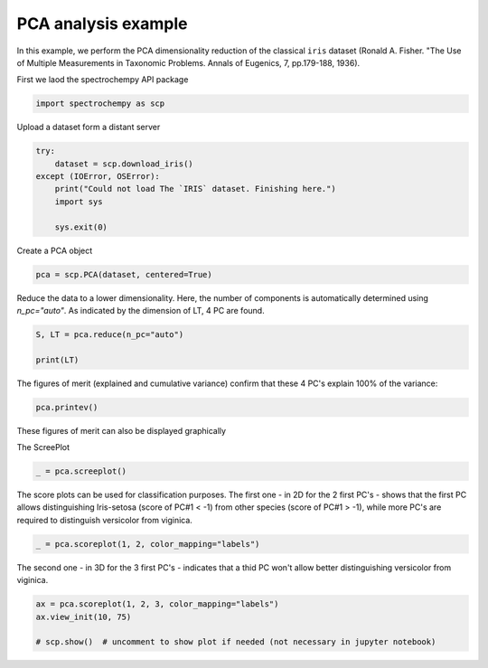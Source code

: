 
.. DO NOT EDIT.
.. THIS FILE WAS AUTOMATICALLY GENERATED BY SPHINX-GALLERY.
.. TO MAKE CHANGES, EDIT THE SOURCE PYTHON FILE:
.. "gettingstarted/gallery/auto_examples/analysis/plot_pca_iris.py"
.. LINE NUMBERS ARE GIVEN BELOW.

.. only:: html

    .. note::
        :class: sphx-glr-download-link-note

        :ref:`Go to the end <sphx_glr_download_gettingstarted_gallery_auto_examples_analysis_plot_pca_iris.py>`
        to download the full example code

.. rst-class:: sphx-glr-example-title

.. _sphx_glr_gettingstarted_gallery_auto_examples_analysis_plot_pca_iris.py:


PCA analysis example
---------------------
In this example, we perform the PCA dimensionality reduction of the classical ``iris`` dataset (Ronald A. Fisher.
"The Use of Multiple Measurements in Taxonomic Problems. Annals of Eugenics, 7, pp.179-188, 1936).

.. GENERATED FROM PYTHON SOURCE LINES 16-17

First we laod the spectrochempy API package

.. GENERATED FROM PYTHON SOURCE LINES 17-19

.. code-block:: default

    import spectrochempy as scp








.. GENERATED FROM PYTHON SOURCE LINES 20-21

Upload a dataset form a distant server

.. GENERATED FROM PYTHON SOURCE LINES 21-29

.. code-block:: default

    try:
        dataset = scp.download_iris()
    except (IOError, OSError):
        print("Could not load The `IRIS` dataset. Finishing here.")
        import sys

        sys.exit(0)








.. GENERATED FROM PYTHON SOURCE LINES 30-31

Create a PCA object

.. GENERATED FROM PYTHON SOURCE LINES 31-33

.. code-block:: default

    pca = scp.PCA(dataset, centered=True)








.. GENERATED FROM PYTHON SOURCE LINES 34-37

Reduce the data to a lower dimensionality. Here, the number of
components is automatically determined using `n_pc="auto"`. As
indicated by the dimension of LT, 4 PC are found.

.. GENERATED FROM PYTHON SOURCE LINES 37-42

.. code-block:: default


    S, LT = pca.reduce(n_pc="auto")

    print(LT)





.. rst-class:: sphx-glr-script-out

 .. code-block:: none

    NDDataset: [float64] cm (shape: (y:3, x:4))




.. GENERATED FROM PYTHON SOURCE LINES 43-46

The figures of merit (explained and cumulative variance) confirm that
these 4 PC's explain 100% of the variance:


.. GENERATED FROM PYTHON SOURCE LINES 46-48

.. code-block:: default

    pca.printev()





.. rst-class:: sphx-glr-script-out

 .. code-block:: none


    PC      Eigenvalue              %variance               %cumulative
             of cov(X)                 per PC                  variance
    #1       1.449e+01                 92.462                    92.462
    #2       3.469e+00                  5.302                    97.763
    #3       1.975e+00                  1.719                    99.482
    #4       1.085e+00                  0.518                   100.000





.. GENERATED FROM PYTHON SOURCE LINES 49-52

These figures of merit can also be displayed graphically

The ScreePlot

.. GENERATED FROM PYTHON SOURCE LINES 52-54

.. code-block:: default

    _ = pca.screeplot()




.. rst-class:: sphx-glr-horizontal


    *

      .. image-sg:: /gettingstarted/gallery/auto_examples/analysis/images/sphx_glr_plot_pca_iris_001.png
         :alt: Scree plot
         :srcset: /gettingstarted/gallery/auto_examples/analysis/images/sphx_glr_plot_pca_iris_001.png
         :class: sphx-glr-multi-img

    *

      .. image-sg:: /gettingstarted/gallery/auto_examples/analysis/images/sphx_glr_plot_pca_iris_002.png
         :alt: plot pca iris
         :srcset: /gettingstarted/gallery/auto_examples/analysis/images/sphx_glr_plot_pca_iris_002.png
         :class: sphx-glr-multi-img





.. GENERATED FROM PYTHON SOURCE LINES 55-58

The score plots can be used for classification purposes. The first one - in 2D for the 2 first PC's - shows that the first PC
allows distinguishing Iris-setosa (score of PC#1 < -1) from other species (score of PC#1 > -1), while more PC's are required
to distinguish versicolor from viginica.

.. GENERATED FROM PYTHON SOURCE LINES 58-60

.. code-block:: default

    _ = pca.scoreplot(1, 2, color_mapping="labels")




.. image-sg:: /gettingstarted/gallery/auto_examples/analysis/images/sphx_glr_plot_pca_iris_003.png
   :alt: Score plot
   :srcset: /gettingstarted/gallery/auto_examples/analysis/images/sphx_glr_plot_pca_iris_003.png
   :class: sphx-glr-single-img





.. GENERATED FROM PYTHON SOURCE LINES 61-63

The second one - in 3D for the 3 first PC's - indicates that a thid PC won't allow better distinguishing versicolor
from viginica.

.. GENERATED FROM PYTHON SOURCE LINES 63-67

.. code-block:: default

    ax = pca.scoreplot(1, 2, 3, color_mapping="labels")
    ax.view_init(10, 75)

    # scp.show()  # uncomment to show plot if needed (not necessary in jupyter notebook)



.. image-sg:: /gettingstarted/gallery/auto_examples/analysis/images/sphx_glr_plot_pca_iris_004.png
   :alt: Score plot
   :srcset: /gettingstarted/gallery/auto_examples/analysis/images/sphx_glr_plot_pca_iris_004.png
   :class: sphx-glr-single-img






.. rst-class:: sphx-glr-timing

   **Total running time of the script:** ( 0 minutes  1.131 seconds)


.. _sphx_glr_download_gettingstarted_gallery_auto_examples_analysis_plot_pca_iris.py:

.. only:: html

  .. container:: sphx-glr-footer sphx-glr-footer-example




    .. container:: sphx-glr-download sphx-glr-download-python

      :download:`Download Python source code: plot_pca_iris.py <plot_pca_iris.py>`

    .. container:: sphx-glr-download sphx-glr-download-jupyter

      :download:`Download Jupyter notebook: plot_pca_iris.ipynb <plot_pca_iris.ipynb>`


.. only:: html

 .. rst-class:: sphx-glr-signature

    `Gallery generated by Sphinx-Gallery <https://sphinx-gallery.github.io>`_
